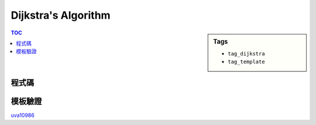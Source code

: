 ###################################################
Dijkstra's Algorithm
###################################################

.. sidebar:: Tags

    - ``tag_dijkstra``
    - ``tag_template``

.. contents:: TOC
    :depth: 2

************************
程式碼
************************

.. code-block:: cpp
    :linenos:

    #define st first
    #define nd second

    typedef pair<int, int> pii; // <d, v>
    struct Edge {
        int to, w;
    };

    const int MAX_V = ...;
    const int INF = 0x3f3f3f3f;

    int V, S; // V, Source
    vector<Edge> g[MAX_V];
    int d[MAX_V];

    int dijkstra() {
        fill(d, d + V, INF);
        priority_queue< pii, vector<pii>, greater<pii> > pq;

        d[S] = 0;
        pq.push(pii(0, S));

        while (!pq.empty()) {
            pii top = pq.top(); pq.pop();
            int u = top.nd;

            if (d[u] < top.st) continue;

            // for (const Edge& e : g[u]) {
            for (size_t i = 0; i < g[u].size(); i++) {
                const Edge& e = g[u][i];
                if (d[e.to] > d[u] + e.w) {
                    d[e.to] = d[u] + e.w;
                    pq.push(pii(d[e.to], e.to));
                }
            }
        }

        return ...;
    }

************************
模板驗證
************************

`uva10986 <http://codepad.org/nEGXuSYA>`_
